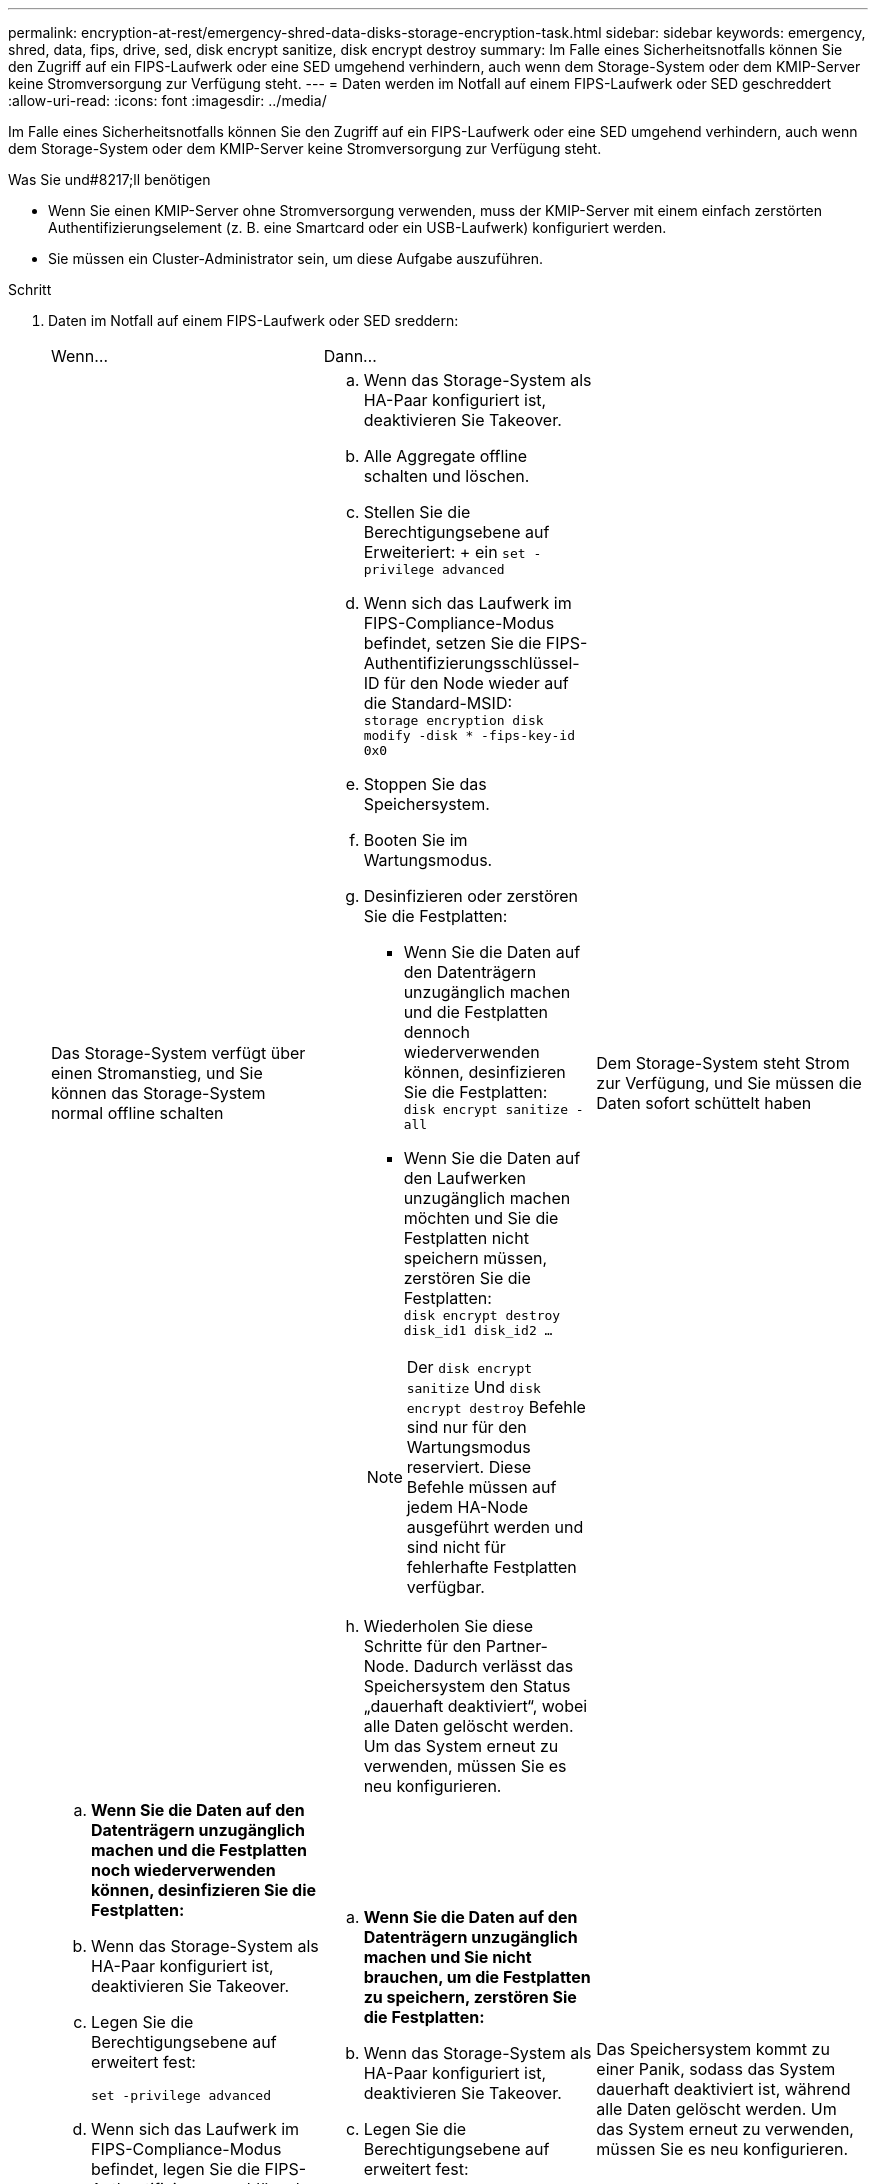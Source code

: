 ---
permalink: encryption-at-rest/emergency-shred-data-disks-storage-encryption-task.html 
sidebar: sidebar 
keywords: emergency, shred, data, fips, drive, sed, disk encrypt sanitize, disk encrypt destroy 
summary: Im Falle eines Sicherheitsnotfalls können Sie den Zugriff auf ein FIPS-Laufwerk oder eine SED umgehend verhindern, auch wenn dem Storage-System oder dem KMIP-Server keine Stromversorgung zur Verfügung steht. 
---
= Daten werden im Notfall auf einem FIPS-Laufwerk oder SED geschreddert
:allow-uri-read: 
:icons: font
:imagesdir: ../media/


[role="lead"]
Im Falle eines Sicherheitsnotfalls können Sie den Zugriff auf ein FIPS-Laufwerk oder eine SED umgehend verhindern, auch wenn dem Storage-System oder dem KMIP-Server keine Stromversorgung zur Verfügung steht.

.Was Sie und#8217;ll benötigen
* Wenn Sie einen KMIP-Server ohne Stromversorgung verwenden, muss der KMIP-Server mit einem einfach zerstörten Authentifizierungselement (z. B. eine Smartcard oder ein USB-Laufwerk) konfiguriert werden.
* Sie müssen ein Cluster-Administrator sein, um diese Aufgabe auszuführen.


.Schritt
. Daten im Notfall auf einem FIPS-Laufwerk oder SED sreddern:
+
|===


| Wenn... 2+| Dann... 


 a| 
Das Storage-System verfügt über einen Stromanstieg, und Sie können das Storage-System normal offline schalten
 a| 
.. Wenn das Storage-System als HA-Paar konfiguriert ist, deaktivieren Sie Takeover.
.. Alle Aggregate offline schalten und löschen.
.. Stellen Sie die Berechtigungsebene auf Erweiteriert: + ein
`set -privilege advanced`
.. Wenn sich das Laufwerk im FIPS-Compliance-Modus befindet, setzen Sie die FIPS-Authentifizierungsschlüssel-ID für den Node wieder auf die Standard-MSID: +
`storage encryption disk modify -disk * -fips-key-id 0x0`
.. Stoppen Sie das Speichersystem.
.. Booten Sie im Wartungsmodus.
.. Desinfizieren oder zerstören Sie die Festplatten:
+
*** Wenn Sie die Daten auf den Datenträgern unzugänglich machen und die Festplatten dennoch wiederverwenden können, desinfizieren Sie die Festplatten: +
`disk encrypt sanitize -all`
*** Wenn Sie die Daten auf den Laufwerken unzugänglich machen möchten und Sie die Festplatten nicht speichern müssen, zerstören Sie die Festplatten: +
`disk encrypt destroy disk_id1 disk_id2 …`


+
[NOTE]
====
Der `disk encrypt sanitize` Und `disk encrypt destroy` Befehle sind nur für den Wartungsmodus reserviert. Diese Befehle müssen auf jedem HA-Node ausgeführt werden und sind nicht für fehlerhafte Festplatten verfügbar.

====
.. Wiederholen Sie diese Schritte für den Partner-Node. Dadurch verlässt das Speichersystem den Status „dauerhaft deaktiviert“, wobei alle Daten gelöscht werden. Um das System erneut zu verwenden, müssen Sie es neu konfigurieren.




 a| 
Dem Storage-System steht Strom zur Verfügung, und Sie müssen die Daten sofort schüttelt haben
 a| 
.. *Wenn Sie die Daten auf den Datenträgern unzugänglich machen und die Festplatten noch wiederverwenden können, desinfizieren Sie die Festplatten:*
.. Wenn das Storage-System als HA-Paar konfiguriert ist, deaktivieren Sie Takeover.
.. Legen Sie die Berechtigungsebene auf erweitert fest:
+
`set -privilege advanced`

.. Wenn sich das Laufwerk im FIPS-Compliance-Modus befindet, legen Sie die FIPS-Authentifizierungsschlüssel-ID für den Node wieder auf die Standard-MSID fest:
+
`storage encryption disk modify -disk * -fips-key-id 0x0`

.. Festplatte bereinigen:
+
`storage encryption disk sanitize -disk * -force-all-states true`


 a| 
.. *Wenn Sie die Daten auf den Datenträgern unzugänglich machen und Sie nicht brauchen, um die Festplatten zu speichern, zerstören Sie die Festplatten:*
.. Wenn das Storage-System als HA-Paar konfiguriert ist, deaktivieren Sie Takeover.
.. Legen Sie die Berechtigungsebene auf erweitert fest:
+
`set -privilege advanced`

.. Zerstören Sie die Festplatten:
`storage encryption disk destroy -disk * -force-all-states true`




 a| 
Das Speichersystem kommt zu einer Panik, sodass das System dauerhaft deaktiviert ist, während alle Daten gelöscht werden. Um das System erneut zu verwenden, müssen Sie es neu konfigurieren.



 a| 
Der KMIP-Server mit Strom ist, nicht jedoch für das Storage-System verfügbar
 a| 
.. Melden Sie sich beim KMIP-Server an.
.. Vernichten Sie alle Schlüssel, die den FIPS-Laufwerken oder SEDs zugeordnet sind, die die Daten enthalten, auf die Sie Zugriff verhindern möchten. Dadurch wird der Zugriff auf die Festplattenverschlüsselung durch das Speichersystem verhindert.




 a| 
Der KMIP-Server oder das Storage-System bieten keine Stromversorgung
 a| 
Zerstören Sie das Authentifizierungselement für den KMIP-Server (z. B. die Smart Card). Dadurch wird der Zugriff auf die Festplattenverschlüsselung durch das Speichersystem verhindert.

|===
+
Eine vollständige Befehlssyntax finden Sie in den man-Pages.


